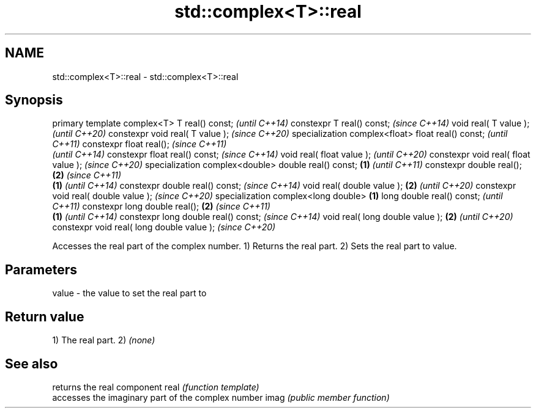 .TH std::complex<T>::real 3 "2020.03.24" "http://cppreference.com" "C++ Standard Libary"
.SH NAME
std::complex<T>::real \- std::complex<T>::real

.SH Synopsis

primary template complex<T>
T real() const;                                   \fI(until C++14)\fP
constexpr T real() const;                         \fI(since C++14)\fP
void real( T value );                                           \fI(until C++20)\fP
constexpr void real( T value );                                 \fI(since C++20)\fP
specialization complex<float>
float real() const;                                                           \fI(until C++11)\fP
constexpr float real();                                                       \fI(since C++11)\fP
                                                                              \fI(until C++14)\fP
constexpr float real() const;                                                 \fI(since C++14)\fP
void real( float value );                                                                    \fI(until C++20)\fP
constexpr void real( float value );                                                          \fI(since C++20)\fP
specialization complex<double>
double real() const;                      \fB(1)\fP                                                              \fI(until C++11)\fP
constexpr double real();                      \fB(2)\fP                                                          \fI(since C++11)\fP
                                                  \fB(1)\fP                                                      \fI(until C++14)\fP
constexpr double real() const;                                                                             \fI(since C++14)\fP
void real( double value );                                      \fB(2)\fP                                                       \fI(until C++20)\fP
constexpr void real( double value );                                                                                      \fI(since C++20)\fP
specialization complex<long double>                                           \fB(1)\fP
long double real() const;                                                                                                               \fI(until C++11)\fP
constexpr long double real();                                                                \fB(2)\fP                                        \fI(since C++11)\fP
                                                                                                           \fB(1)\fP                          \fI(until C++14)\fP
constexpr long double real() const;                                                                                                     \fI(since C++14)\fP
void real( long double value );                                                                                           \fB(2)\fP                          \fI(until C++20)\fP
constexpr void real( long double value );                                                                                                              \fI(since C++20)\fP

Accesses the real part of the complex number.
1) Returns the real part.
2) Sets the real part to value.

.SH Parameters


value - the value to set the real part to


.SH Return value

1) The real part.
2) \fI(none)\fP

.SH See also


     returns the real component
real \fI(function template)\fP
     accesses the imaginary part of the complex number
imag \fI(public member function)\fP




